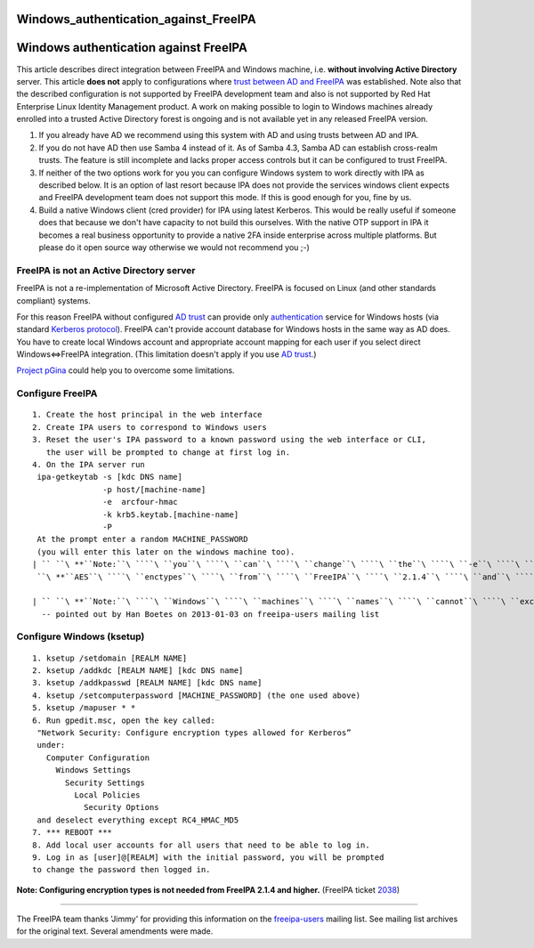 Windows_authentication_against_FreeIPA
======================================



Windows authentication against FreeIPA
======================================

This article describes direct integration between FreeIPA and Windows
machine, i.e. **without involving Active Directory** server. This
article **does not** apply to configurations where `trust between AD and
FreeIPA <Trust>`__ was established. Note also that the described
configuration is not supported by FreeIPA development team and also is
not supported by Red Hat Enterprise Linux Identity Management product. A
work on making possible to login to Windows machines already enrolled
into a trusted Active Directory forest is ongoing and is not available
yet in any released FreeIPA version.

#. If you already have AD we recommend using this system with AD and
   using trusts between AD and IPA.
#. If you do not have AD then use Samba 4 instead of it. As of Samba
   4.3, Samba AD can establish cross-realm trusts. The feature is still
   incomplete and lacks proper access controls but it can be configured
   to trust FreeIPA.
#. If neither of the two options work for you you can configure Windows
   system to work directly with IPA as described below. It is an option
   of last resort because IPA does not provide the services windows
   client expects and FreeIPA development team does not support this
   mode. If this is good enough for you, fine by us.
#. Build a native Windows client (cred provider) for IPA using latest
   Kerberos. This would be really useful if someone does that because we
   don't have capacity to not build this ourselves. With the native OTP
   support in IPA it becomes a real business opportunity to provide a
   native 2FA inside enterprise across multiple platforms. But please do
   it open source way otherwise we would not recommend you ;-)



FreeIPA is not an Active Directory server
-----------------------------------------

FreeIPA is not a re-implementation of Microsoft Active Directory.
FreeIPA is focused on Linux (and other standards compliant) systems.

For this reason FreeIPA without configured `AD trust <Trusts>`__ can
provide only
`authentication <http://en.wikipedia.org/wiki/Authentication>`__ service
for Windows hosts (via standard `Kerberos
protocol <http://en.wikipedia.org/wiki/Kerberos_%28protocol%29>`__).
FreeIPA can't provide account database for Windows hosts in the same way
as AD does. You have to create local Windows account and appropriate
account mapping for each user if you select direct Windows<=>FreeIPA
integration. (This limitation doesn't apply if you use `AD
trust <Trusts>`__.)

`Project pGina <http://pgina.org/>`__ could help you to overcome some
limitations.



Configure FreeIPA
-----------------

::

   1. Create the host principal in the web interface
   2. Create IPA users to correspond to Windows users
   3. Reset the user's IPA password to a known password using the web interface or CLI,
      the user will be prompted to change at first log in.
   4. On the IPA server run
    ipa-getkeytab -s [kdc DNS name]
                  -p host/[machine-name]
                  -e  arcfour-hmac
                  -k krb5.keytab.[machine-name]
                  -P
    At the prompt enter a random MACHINE_PASSWORD
    (you will enter this later on the windows machine too).
   | `` ``\ **``Note:``\ ````\ ``you``\ ````\ ``can``\ ````\ ``change``\ ````\ ``the``\ ````\ ``-e``\ ````\ ``argument``\ ````\ ``to``\ ````\ ``include``\ ````\ ``also``**
    ``\ **``AES``\ ````\ ``enctypes``\ ````\ ``from``\ ````\ ``FreeIPA``\ ````\ ``2.1.4``\ ````\ ``and``\ ````\ ``higher.``**\ `` (FreeIPA ticket ``\ ```2038`` <https://fedorahosted.org/freeipa/ticket/2038>`__\ ``)

   | `` ``\ **``Note:``\ ````\ ``Windows``\ ````\ ``machines``\ ````\ ``names``\ ````\ ``cannot``\ ````\ ``exceed``\ ````\ ``15``\ ````\ ``characters``**
     -- pointed out by Han Boetes on 2013-01-03 on freeipa-users mailing list



Configure Windows (ksetup)
--------------------------

::

   1. ksetup /setdomain [REALM NAME]
   2. ksetup /addkdc [REALM NAME] [kdc DNS name]
   3. ksetup /addkpasswd [REALM NAME] [kdc DNS name]
   4. ksetup /setcomputerpassword [MACHINE_PASSWORD] (the one used above)
   5. ksetup /mapuser * *
   6. Run gpedit.msc, open the key called:
    "Network Security: Configure encryption types allowed for Kerberos”
    under:
      Computer Configuration
        Windows Settings
          Security Settings
            Local Policies
              Security Options
    and deselect everything except RC4_HMAC_MD5
   7. *** REBOOT ***
   8. Add local user accounts for all users that need to be able to log in.
   9. Log in as [user]@[REALM] with the initial password, you will be prompted
   to change the password then logged in.

**Note: Configuring encryption types is not needed from FreeIPA 2.1.4
and higher.** (FreeIPA ticket
`2038 <https://fedorahosted.org/freeipa/ticket/2038>`__)

--------------

The FreeIPA team thanks 'Jimmy' for providing this information on the
`freeipa-users <https://www.redhat.com/archives/freeipa-users/2011-November/msg00156.html>`__
mailing list. See mailing list archives for the original text. Several
amendments were made.